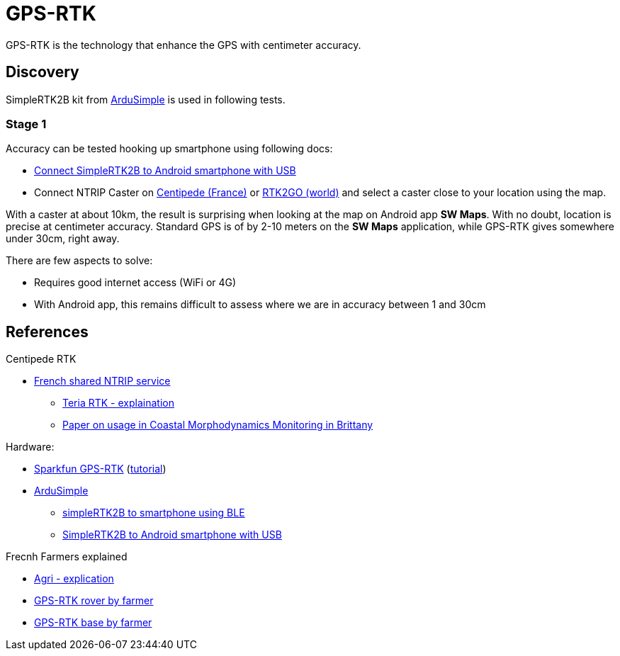 = GPS-RTK

GPS-RTK is the technology that enhance the GPS with centimeter accuracy.

== Discovery

SimpleRTK2B kit from link:https://www.ardusimple.com/[ArduSimple] is used in following tests.

=== Stage 1

Accuracy can be tested hooking up smartphone using following docs:

* link:https://www.ardusimple.com/how-to-use-ardusimple-products-with-android-smartphones-tablets/[Connect SimpleRTK2B to Android smartphone with USB]
* Connect NTRIP Caster on link:https://docs.centipede.fr/docs/centipede/3_connect_caster.html[Centipede (France)] or link:http://rtk2go.com[RTK2GO (world)] and select a caster close to your location using the map.

With a caster at about 10km, the result is surprising when looking at the map on Android app *SW Maps*.
With no doubt, location is precise at centimeter accuracy.
Standard GPS is of by 2-10 meters on the *SW Maps* application, while GPS-RTK gives somewhere under 30cm, right away.

There are few aspects to solve:

* Requires good internet access (WiFi or 4G)
* With Android app, this remains difficult to assess where we are in accuracy between 1 and 30cm

== References

.Centipede RTK
* link:https://docs.centipede.fr/[French shared NTRIP service]
** link:https://www.youtube.com/watch?v=dcWotLV3rF8[Teria RTK - explaination]
** link:https://hal.archives-ouvertes.fr/hal-03470820/document[Paper on usage in Coastal Morphodynamics Monitoring in Brittany]

.Hardware:
* link:https://www.elektor.fr/catalogsearch/result/?q=GPS-RTK[Sparkfun GPS-RTK] (link:https://learn.sparkfun.com/tutorials/gps-rtk-hookup-guide[tutorial])
* link:https://www.ardusimple.com/[ArduSimple]
** link:https://www.youtube.com/watch?v=VTCWRhXsgjo[simpleRTK2B to smartphone using BLE]
** link:https://www.ardusimple.com/how-to-use-ardusimple-products-with-android-smartphones-tablets/[SimpleRTK2B to Android smartphone with USB]

.Frecnh Farmers explained
* link:https://www.youtube.com/watch?v=utcBdppXC4c[Agri - explication]
* link:https://www.youtube.com/watch?v=-VMFGYpUTiI[GPS-RTK rover by farmer]
* link:https://www.youtube.com/watch?v=hkxunjCAMVs[GPS-RTK base by farmer]



